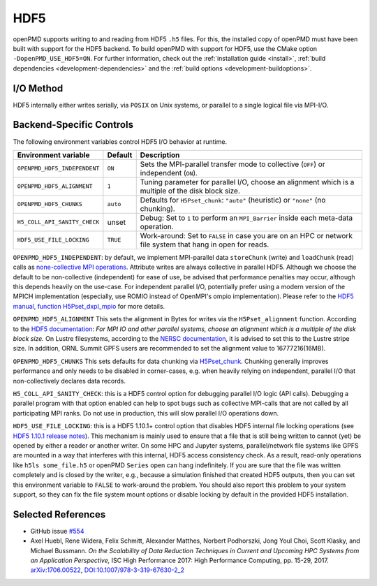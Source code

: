 .. _backends-hdf5:

HDF5
====

openPMD supports writing to and reading from HDF5 ``.h5`` files.
For this, the installed copy of openPMD must have been built with support for the HDF5 backend.
To build openPMD with support for HDF5, use the CMake option ``-DopenPMD_USE_HDF5=ON``.
For further information, check out the :ref:`installation guide <install>`,
:ref:`build dependencies <development-dependencies>` and the :ref:`build options <development-buildoptions>`.


I/O Method
----------

HDF5 internally either writes serially, via ``POSIX`` on Unix systems, or parallel to a single logical file via MPI-I/O.


Backend-Specific Controls
-------------------------

The following environment variables control HDF5 I/O behavior at runtime.

===================================== ========= ===========================================================================================================
Environment variable                  Default   Description
===================================== ========= ===========================================================================================================
``OPENPMD_HDF5_INDEPENDENT``          ``ON``    Sets the MPI-parallel transfer mode to collective (``OFF``) or independent (``ON``).
``OPENPMD_HDF5_ALIGNMENT``            ``1``     Tuning parameter for parallel I/O, choose an alignment which is a multiple of the disk block size.
``OPENPMD_HDF5_CHUNKS``               ``auto``  Defaults for ``H5Pset_chunk``: ``"auto"`` (heuristic) or ``"none"`` (no chunking).
``H5_COLL_API_SANITY_CHECK``          unset     Debug: Set to ``1`` to perform an ``MPI_Barrier`` inside each meta-data operation.
``HDF5_USE_FILE_LOCKING``             ``TRUE``  Work-around: Set to ``FALSE`` in case you are on an HPC or network file system that hang in open for reads.
===================================== ========= ===========================================================================================================

``OPENPMD_HDF5_INDEPENDENT``: by default, we implement MPI-parallel data ``storeChunk`` (write) and ``loadChunk`` (read) calls as `none-collective MPI operations <https://www.mpi-forum.org/docs/mpi-2.2/mpi22-report/node87.htm#Node87>`_.
Attribute writes are always collective in parallel HDF5.
Although we choose the default to be non-collective (independent) for ease of use, be advised that performance penalties may occur, although this depends heavily on the use-case.
For independent parallel I/O, potentially prefer using a modern version of the MPICH implementation (especially, use ROMIO instead of OpenMPI's ompio implementation).
Please refer to the `HDF5 manual, function H5Pset_dxpl_mpio <https://support.hdfgroup.org/HDF5/doc/RM/H5P/H5Pset_dxpl_mpio.htm>`_ for more details.

``OPENPMD_HDF5_ALIGNMENT`` This sets the alignment in Bytes for writes via the ``H5Pset_alignment`` function.
According to the `HDF5 documentation <https://support.hdfgroup.org/HDF5/doc/RM/H5P/H5Pset_alignment.htm>`_:
*For MPI IO and other parallel systems, choose an alignment which is a multiple of the disk block size.*
On Lustre filesystems, according to the `NERSC documentation <https://www.nersc.gov/users/training/online-tutorials/introduction-to-scientific-i-o/?start=5>`_, it is advised to set this to the Lustre stripe size. In addition, ORNL Summit GPFS users are recommended to set the alignment value to 16777216(16MB).

``OPENPMD_HDF5_CHUNKS`` This sets defaults for data chunking via `H5Pset_chunk <https://support.hdfgroup.org/HDF5/doc/RM/H5P/H5Pset_chunk.htm>`__.
Chunking generally improves performance and only needs to be disabled in corner-cases, e.g. when heavily relying on independent, parallel I/O that non-collectively declares data records.

``H5_COLL_API_SANITY_CHECK``: this is a HDF5 control option for debugging parallel I/O logic (API calls).
Debugging a parallel program with that option enabled can help to spot bugs such as collective MPI-calls that are not called by all participating MPI ranks.
Do not use in production, this will slow parallel I/O operations down.

``HDF5_USE_FILE_LOCKING``: this is a HDF5 1.10.1+ control option that disables HDF5 internal file locking operations (see `HDF5 1.10.1 release notes <https://support.hdfgroup.org/ftp/HDF5/releases/ReleaseFiles/hdf5-1.10.1-RELEASE.txt>`__).
This mechanism is mainly used to ensure that a file that is still being written to cannot (yet) be opened by either a reader or another writer.
On some HPC and Jupyter systems, parallel/network file systems like GPFS are mounted in a way that interferes with this internal, HDF5 access consistency check.
As a result, read-only operations like ``h5ls some_file.h5`` or openPMD ``Series`` open can hang indefinitely.
If you are sure that the file was written completely and is closed by the writer, e.g., because a simulation finished that created HDF5 outputs, then you can set this environment variable to ``FALSE`` to work-around the problem.
You should also report this problem to your system support, so they can fix the file system mount options or disable locking by default in the provided HDF5 installation.


Selected References
-------------------

* GitHub issue `#554 <https://github.com/openPMD/openPMD-api/pull/554>`_

* Axel Huebl, Rene Widera, Felix Schmitt, Alexander Matthes, Norbert Podhorszki, Jong Youl Choi, Scott Klasky, and Michael Bussmann.
  *On the Scalability of Data Reduction Techniques in Current and Upcoming HPC Systems from an Application Perspective,*
  ISC High Performance 2017: High Performance Computing, pp. 15-29, 2017.
  `arXiv:1706.00522 <https://arxiv.org/abs/1706.00522>`_, `DOI:10.1007/978-3-319-67630-2_2 <https://doi.org/10.1007/978-3-319-67630-2_2>`_
